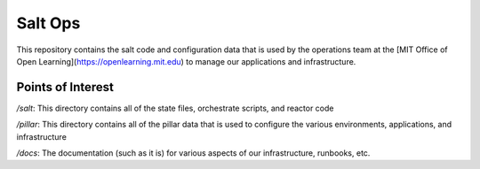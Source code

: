 Salt Ops
========

This repository contains the salt code and configuration data that is used by the operations team at the [MIT Office of Open Learning](https://openlearning.mit.edu) to manage our applications and infrastructure.

Points of Interest
------------------
`/salt`: This directory contains all of the state files, orchestrate scripts, and reactor code

`/pillar`: This directory contains all of the pillar data that is used to configure the various environments, applications, and infrastructure

`/docs`: The documentation (such as it is) for various aspects of our infrastructure, runbooks, etc.
